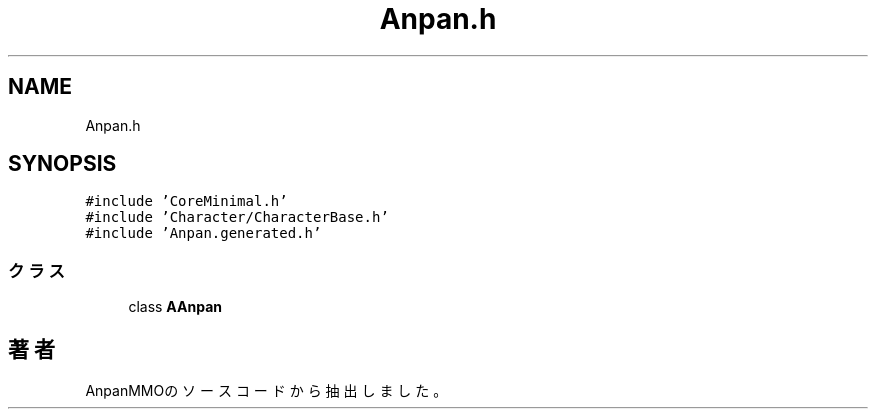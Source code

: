 .TH "Anpan.h" 3 "2018年12月21日(金)" "AnpanMMO" \" -*- nroff -*-
.ad l
.nh
.SH NAME
Anpan.h
.SH SYNOPSIS
.br
.PP
\fC#include 'CoreMinimal\&.h'\fP
.br
\fC#include 'Character/CharacterBase\&.h'\fP
.br
\fC#include 'Anpan\&.generated\&.h'\fP
.br

.SS "クラス"

.in +1c
.ti -1c
.RI "class \fBAAnpan\fP"
.br
.in -1c
.SH "著者"
.PP 
 AnpanMMOのソースコードから抽出しました。
